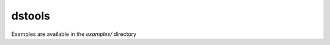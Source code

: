 dstools
=======

.. image:: https://travis-ci.org/edublancas/dstools.svg?branch=master
    :target: https://travis-ci.org/edublancas/dstools.svg?branch=master



Examples are available in the `examples/` directory
